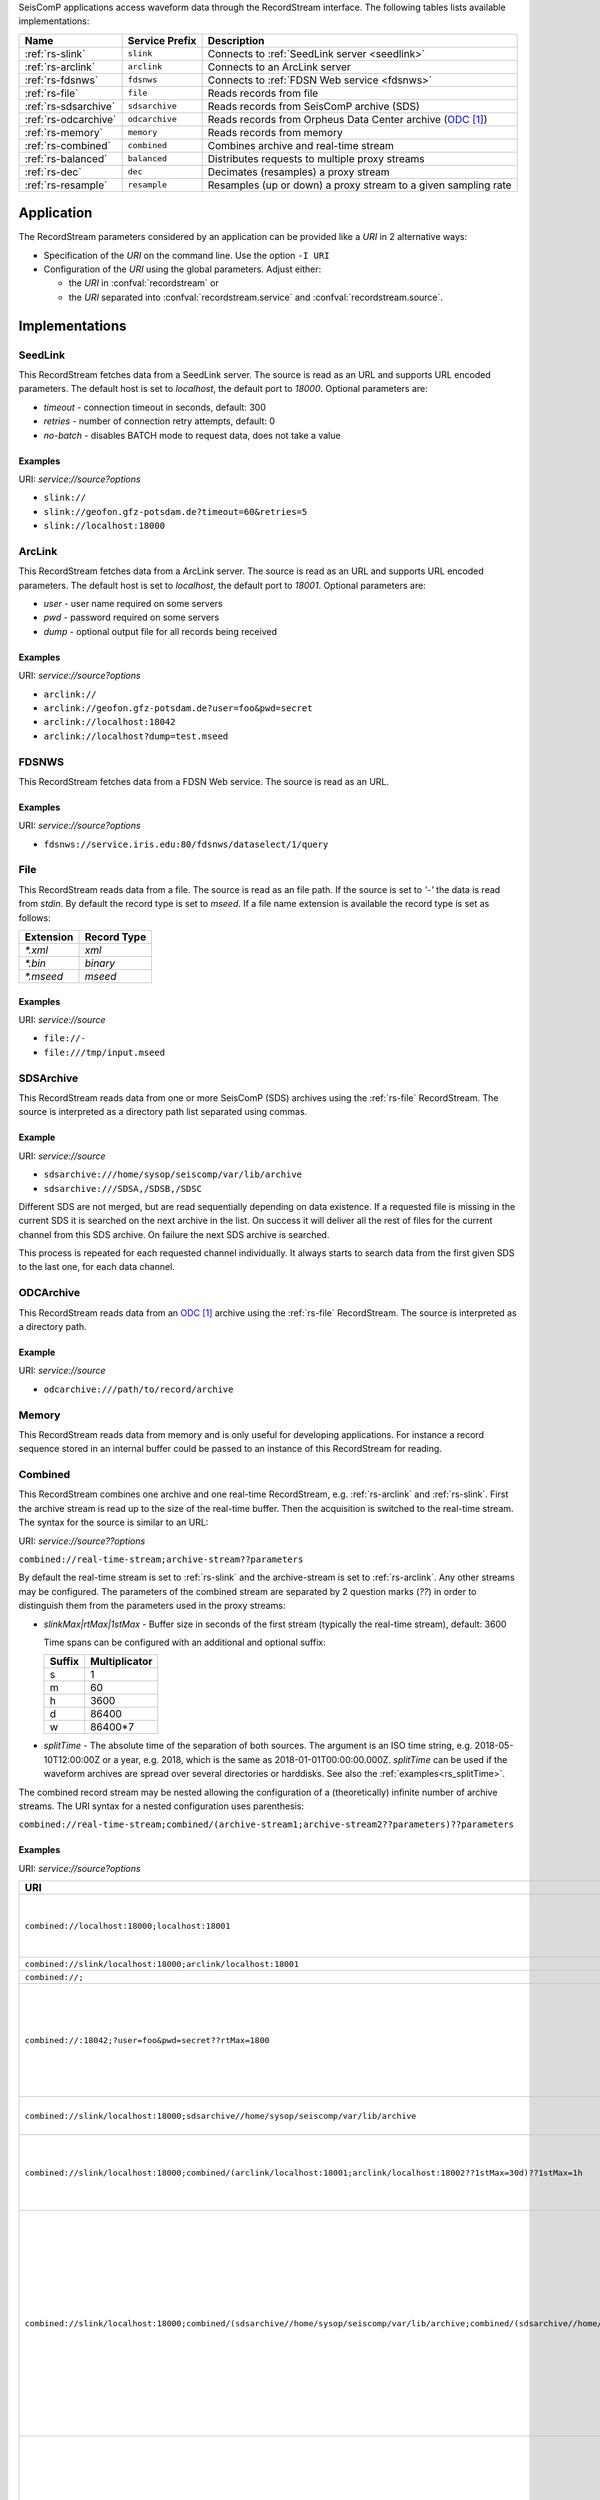 SeisComP applications access waveform data through the RecordStream interface.
The following tables lists available implementations:

.. csv-table::
   :header: "Name", "Service Prefix", "Description"

   ":ref:`rs-slink`", "``slink``", "Connects to :ref:`SeedLink server <seedlink>`"
   ":ref:`rs-arclink`", "``arclink``", "Connects to an ArcLink server"
   ":ref:`rs-fdsnws`", "``fdsnws``", "Connects to :ref:`FDSN Web service <fdsnws>`"
   ":ref:`rs-file`", "``file``", "Reads records from file"
   ":ref:`rs-sdsarchive`", "``sdsarchive``", "Reads records from SeisComP archive (SDS)"
   ":ref:`rs-odcarchive`", "``odcarchive``", "Reads records from Orpheus Data Center archive (`ODC`_)"
   ":ref:`rs-memory`", "``memory``", "Reads records from memory"
   ":ref:`rs-combined`", "``combined``", "Combines archive and real-time stream"
   ":ref:`rs-balanced`", "``balanced``", "Distributes requests to multiple proxy streams"
   ":ref:`rs-dec`", "``dec``", "Decimates (resamples) a proxy stream"
   ":ref:`rs-resample`", "``resample``", "Resamples (up or down) a proxy stream to a given sampling rate"

Application
===========

The RecordStream parameters considered by an application can be provided like a *URI*
in 2 alternative ways:

* Specification of the *URI* on the command line. Use the option ``-I URI``
* Configuration of the *URI* using the global parameters. Adjust either:

  * the *URI* in :confval:`recordstream` or
  * the *URI* separated into :confval:`recordstream.service` and :confval:`recordstream.source`.

Implementations
===============

.. _rs-slink:

SeedLink
--------

This RecordStream fetches data from a SeedLink server. The source is read as an
URL and supports URL encoded parameters. The default host is set to
`localhost`, the default port to `18000`. Optional parameters are:

- `timeout` - connection timeout in seconds, default: 300
- `retries` - number of connection retry attempts, default: 0
- `no-batch` - disables BATCH mode to request data, does not take a value

Examples
^^^^^^^^

URI: *service://source?options*

- ``slink://``
- ``slink://geofon.gfz-potsdam.de?timeout=60&retries=5``
- ``slink://localhost:18000``

.. _rs-arclink:

ArcLink
-------

This RecordStream fetches data from a ArcLink server. The source is read as an
URL and supports URL encoded parameters. The default host is set to
`localhost`, the default port to `18001`. Optional parameters are:

- `user` - user name required on some servers
- `pwd` - password required on some servers
- `dump` - optional output file for all records being received

Examples
^^^^^^^^

URI: *service://source?options*

- ``arclink://``
- ``arclink://geofon.gfz-potsdam.de?user=foo&pwd=secret``
- ``arclink://localhost:18042``
- ``arclink://localhost?dump=test.mseed``

.. _rs-fdsnws:

FDSNWS
------

This RecordStream fetches data from a FDSN Web service. The source is read as an
URL.

Examples
^^^^^^^^

URI: *service://source?options*

- ``fdsnws://service.iris.edu:80/fdsnws/dataselect/1/query``

.. _rs-file:

File
----

This RecordStream reads data from a file. The source is read as an file path. If
the source is set to `'-'` the data is read from `stdin`. By default the record
type is set to `mseed`. If a file name extension is available the record type is
set as follows:

========= ===========
Extension Record Type
========= ===========
`*.xml`   `xml`
`*.bin`   `binary`
`*.mseed` `mseed`
========= ===========

Examples
^^^^^^^^

URI: *service://source*

- ``file://-``
- ``file:///tmp/input.mseed``

.. _rs-sdsarchive:

SDSArchive
----------

This RecordStream reads data from one or more SeisComP (SDS) archives using the
:ref:`rs-file` RecordStream. The source is interpreted as a directory path list
separated using commas.

Example
^^^^^^^

URI: *service://source*

- ``sdsarchive:///home/sysop/seiscomp/var/lib/archive``

- ``sdsarchive:///SDSA,/SDSB,/SDSC``

Different SDS are not merged, but are read sequentially depending on data existence.
If a requested file is missing in the current SDS it is searched on the next archive
in the list. On success it will deliver all the rest of files for the current channel
from this SDS archive. On failure the next SDS archive is searched.

This process is repeated for each requested channel individually. It always starts to
search data from the first given SDS to the last one, for each data channel.

.. _rs-odcarchive:

ODCArchive
----------

This RecordStream reads data from an `ODC`_ archive using the :ref:`rs-file`
RecordStream. The source is interpreted as a directory path.

Example
^^^^^^^

URI: *service://source*

- ``odcarchive:///path/to/record/archive``

.. _rs-memory:

Memory
------

This RecordStream reads data from memory and is only useful for developing
applications. For instance a record sequence stored in an internal buffer could
be passed to an instance of this RecordStream for reading.

.. _rs-combined:

Combined
--------

This RecordStream combines one archive and one real-time RecordStream, e.g.
:ref:`rs-arclink` and :ref:`rs-slink`. First the archive stream is read up to
the size of the real-time buffer. Then the acquisition is switched to the
real-time stream. The syntax for the source is similar to an URL:

URI: *service://source??options*

``combined://real-time-stream;archive-stream??parameters``

By default the real-time stream is set to :ref:`rs-slink` and the
archive-stream is set to :ref:`rs-arclink`. Any other streams may be configured.
The parameters of the combined stream are separated by 2 question marks (`??`)
in order to distinguish them from the parameters used in the proxy streams:

- `slinkMax|rtMax|1stMax` - Buffer size in seconds of the first stream
  (typically the real-time stream), default: 3600

  Time spans can be configured with an additional and optional suffix:

  ======  =============
  Suffix  Multiplicator
  ======  =============
  s       1
  m       60
  h       3600
  d       86400
  w       86400*7
  ======  =============

- `splitTime` - The absolute time of the separation of both sources. The argument
  is an ISO time string, e.g. 2018-05-10T12:00:00Z or a year, e.g. 2018, which is
  the same as 2018-01-01T00:00:00.000Z.
  `splitTime` can be used if the waveform archives are spread over several directories
  or harddisks. See also the :ref:`examples<rs_splitTime>`.

The combined record stream may be nested allowing the configuration of a
(theoretically) infinite number of archive streams. The URI syntax for a nested
configuration uses parenthesis:

``combined://real-time-stream;combined/(archive-stream1;archive-stream2??parameters)??parameters``

.. _rs_splitTime:

Examples
^^^^^^^^

URI: *service://source?options*

.. csv-table::
   :header: "URI", "Description"

   "``combined://localhost:18000;localhost:18001``", "Seedlink on localhost:18000 combined with Arclink on localhost 18001"
   "``combined://slink/localhost:18000;arclink/localhost:18001``", "Same as above"
   "``combined://;``", "Same as above"
   "``combined://:18042;?user=foo&pwd=secret??rtMax=1800``", "Seedlink on localhost:18042 combined with Arclink on localhost 18001, real-time (SeedLink) buffer size set to 30min"
   "``combined://slink/localhost:18000;sdsarchive//home/sysop/seiscomp/var/lib/archive``", Seedlink combined with SDS archive
   "``combined://slink/localhost:18000;combined/(arclink/localhost:18001;arclink/localhost:18002??1stMax=30d)??1stMax=1h``", Seedlink combined with a combined record stream using two Arclink sources
   "``combined://slink/localhost:18000;combined/(sdsarchive//home/sysop/seiscomp/var/lib/archive;combined/(sdsarchive//home/sysop/seiscomp/var/lib/archive2017;sdsarchive//home/sysop/seiscomp/var/lib/archive2016??splitTime=2017)??splitTime=2018)``", "Seedlink combined with a combined recordStream providing access to 3 different SDS archives separated by time. The first SDS archive contains the most recent archived data. The other two contain the data from 2016 and 2017."
   "``combined://slink/localhost:18000;combined/(sdsarchive//home/sysop/seiscomp/var/lib/archive;combined/(sdsarchive//home/sysop/seiscomp/var/lib/archive2017;sdsarchive//home/sysop/seiscomp/var/lib/archive2016??splitTime=2017-06-01T00:00:00Z)??splitTime=2018-06-01T00:00:00Z)``", "Seedlink combined with a combined recordStream providing access to 3 different SDS archives separated by time. The first SDS archive contains the most recent archived data. The other two are separated in mid of 2016."

.. _rs-balanced:

Balanced
--------

This RecordStream distributes requests quasi-equally (but deterministically) to
multiple proxy streams. It can be used for load balancing and to improve failure
tolerance. The algorithm to choose a proxy stream (counting from 0) is based on
station code and can be expressed in Python as follows:

.. code-block:: python

   stationCode = "WLF"
   nproxies = 2

   x = 0
   for c in stationCode:
       x += ord(c)

   print("choosing proxy stream", x % nproxies)

Examples
^^^^^^^^

URI: *service://source*

.. csv-table::
   :header: "URI", "Description"

   "``balanced://slink/server1:18000;slink/server2:18000``", "Distribute requests to 2 :ref:`rs-slink` RecordStreams"
   "``balanced://combined/(server1:18000;server1:18001);combined/(server2:18000;server2:18001)``", "Distribute requests to 2 :ref:`rs-combined` RecordStreams"

.. _rs-dec:

Decimation
----------

This RecordStream decimates (resamples) a proxy stream, e.g. :ref:`rs-slink`.
The syntax for the source is similar to an URL:

``dec://proxy-stream?parameters/address``

Optional parameters are:

- `rate` - target sampling rate in Hz, default: 1
- `fp` - default: 0.7
- `fs` - default: 0.9
- `cs` - coefficient scale, default: 10

Examples
^^^^^^^^

URI: *service://source?options*

- ``dec://slink/localhost:18000``
- ``dec://file?rate=2/-``
- ``dec://combined/;``

.. _rs-resample:

Resample
--------

This RecordStream resamples (up or down) a proxy stream, e.g. :ref:`rs-slink`,
to a given sampling rate. The syntax for the source is similar to an URL:

``resample://proxy-stream?parameters/address``

Optional parameters are:

- `rate` - target sampling rate in Hz, default: 1
- `fp` - default: 0.7
- `fs` - default: 0.9
- `cs` - coefficient scale, default: 10
- `lw` - lanczos kernel width, default: 3
- `debug` - enables debug output, default: false


Examples
^^^^^^^^

URI: *service://source?options*

- ``resample://slink/localhost:18000``
- ``resample://file?rate=2/-``
- ``resample://combined/;``

References
==========

.. target-notes::

.. _`ODC`: https://www.orfeus-eu.org/data/odc/
